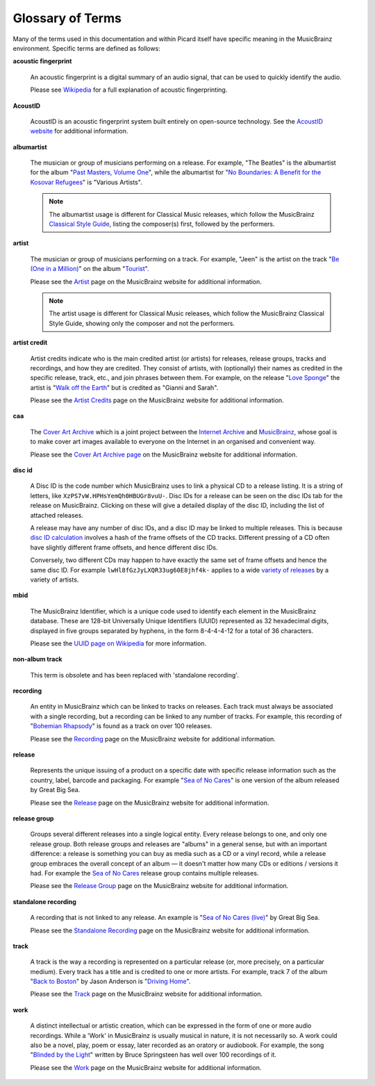 .. MusicBrainz Picard Documentation Project
.. Prepared in 2020 by Bob Swift (bswift@rsds.ca)
.. This MusicBrainz Picard User Guide is licensed under CC0 1.0
.. A copy of the license is available at https://creativecommons.org/publicdomain/zero/1.0


Glossary of Terms
=================

.. index::
   single: glossary

Many of the terms used in this documentation and within Picard itself have specific meaning
in the MusicBrainz environment.  Specific terms are defined as follows:

.. index::
   single: acoustic fingerprint
   single: fingerprint; acoustic

**acoustic fingerprint**

   An acoustic fingerprint is a digital summary of an audio signal, that can be used to
   quickly identify the audio.

   Please see `Wikipedia <https://wikipedia.org/wiki/Acoustic_fingerprint>`_ for a full
   explanation of acoustic fingerprinting.

.. index::
   single: AcoustID

**AcoustID**

   AcoustID is an acoustic fingerprint system built entirely on open-source technology.  See
   the `AcoustID website <https://acoustid.org/>`_ for additional information.

.. index::
   single: albumartist

**albumartist**

   The musician or group of musicians performing on a release.  For example, "The Beatles" is the
   albumartist for the album "`Past Masters, Volume One
   <https://musicbrainz.org/release/9383a6f5-9607-4a36-9c68-8663aad3592b>`_", while the albumartist
   for "`No Boundaries: A Benefit for the Kosovar Refugees
   <https://musicbrainz.org/release/65536c6a-9219-4c41-9829-781eab7cdb50>`_" is "Various Artists".

   .. note::

      The albumartist usage is different for Classical Music releases, which follow the MusicBrainz
      `Classical Style Guide <https://musicbrainz.org/doc/Style/Classical>`_, listing the composer(s)
      first, followed by the performers.

.. index::
   single: artist

**artist**

   The musician or group of musicians performing on a track.  For example, "Jeen" is the artist on
   the track "`Be (One in a Million) <https://musicbrainz.org/track/5acda7a7-697c-4614-8467-7c48b3d946a6>`_"
   on the album "`Tourist <https://musicbrainz.org/release/472f4da8-c7dd-4e4a-8aae-9e7824f85afc>`_".

   Please see the `Artist <https://musicbrainz.org/doc/Artist>`_ page on the MusicBrainz website
   for additional information.

   .. note::

      The artist usage is different for Classical Music releases, which follow the MusicBrainz
      Classical Style Guide, showing only the composer and not the performers.

.. index::
   single: artist credit

**artist credit**

   Artist credits indicate who is the main credited artist (or artists) for releases, release
   groups, tracks and recordings, and how they are credited. They consist of artists, with
   (optionally) their names as credited in the specific release, track, etc., and join phrases
   between them.  For example, on the release "`Love Sponge
   <https://musicbrainz.org/release/6ca797fd-8f3a-4326-bdc7-f805cb2de088>`_" the artist is
   "`Walk off the Earth <https://musicbrainz.org/artist/e2a5eaeb-7de7-4ffe-a519-e18e427a5060>`_"
   but is credited as "Gianni and Sarah".

   Please see the `Artist Credits <https://musicbrainz.org/doc/Artist_Credits>`_ page on the MusicBrainz
   website for additional information.

.. index::
   single: cover art archive
   see: CAA; cover art archive

**caa**

   The `Cover Art Archive <https://coverartarchive.org/>`_ which is a joint project between the
   `Internet Archive <https://archive.org/>`_ and `MusicBrainz <https://musicbrainz.org/>`_, whose
   goal is to make cover art images available to everyone on the Internet in an organised and
   convenient way.

   Please see the `Cover Art Archive page <https://musicbrainz.org/doc/Cover_Art_Archive>`_ on the
   MusicBrainz website for additional information.

.. index::
   single: disc id

**disc id**

   A Disc ID is the code number which MusicBrainz uses to link a physical CD to a release listing.
   It is a string of letters, like ``XzPS7vW.HPHsYemQh0HBUGr8vuU-``.  Disc IDs for a release can be
   seen on the disc IDs tab for the release on MusicBrainz. Clicking on these will give a detailed
   display of the disc ID, including the list of attached releases.

   A release may have any number of disc IDs, and a disc ID may be linked to multiple releases. This
   is because `disc ID calculation <https://musicbrainz.org/doc/Disc_ID_Calculation>`_ involves a
   hash of the frame offsets of the CD tracks.  Different pressing of a CD often have slightly
   different frame offsets, and hence different disc IDs.

   Conversely, two different CDs may happen to have exactly the same set of frame offsets and hence
   the same disc ID.  For example ``lwHl8fGzJyLXQR33ug60E8jhf4k-`` applies to a wide `variety of releases
   <https://musicbrainz.org/cdtoc/lwHl8fGzJyLXQR33ug60E8jhf4k->`_ by a variety of artists.

.. index::
   single: MusicBrainz Identifier
   see: mbid; MusicBrainz Identifier

**mbid**

   The MusicBrainz Identifier, which is a unique code used to identify each element in the MusicBrainz
   database.  These are 128-bit Universally Unique Identifiers (UUID) represented as 32 hexadecimal digits,
   displayed in five groups separated by hyphens, in the form 8-4-4-4-12 for a total of 36 characters.

   Please see the `UUID page on Wikipedia <https://en.wikipedia.org/wiki/Universally_unique_identifier>`_
   for more information.

.. index::
   see: non-album track; standalone recording

**non-album track**

   This term is obsolete and has been replaced with 'standalone recording'.

.. index::
   single: recording

**recording**

   An entity in MusicBrainz which can be linked to tracks on releases. Each track must always be 
   associated with a single recording, but a recording can be linked to any number of tracks.
   For example, this recording of "`Bohemian Rhapsody 
   <https://musicbrainz.org/recording/b1a9c0e9-d987-4042-ae91-78d6a3267d69>`_" is found as a track on over 100 releases. 

   Please see the `Recording <https://musicbrainz.org/doc/Recording>`_ page on the MusicBrainz
   website for additional information.

.. index::
   single: release

**release**

   Represents the unique issuing of a product on a specific date with specific
   release information such as the country, label, barcode and packaging. For example "`Sea of No Cares
   <https://musicbrainz.org/release/4e4ba41e-24ae-3f57-87f6-3d8f19ae9483>`_" is one version of the album released by Great Big Sea.

   Please see the `Release <https://musicbrainz.org/doc/Release>`_ page on the MusicBrainz
   website for additional information.

.. index::
   single: release group

**release group**

   Groups several different releases into a single logical entity. Every release
   belongs to one, and only one release group. Both release groups and releases are "albums" in a
   general sense, but with an important difference: a release is something you can buy as media such
   as a CD or a vinyl record, while a release group embraces the overall concept of an album — it
   doesn't matter how many CDs or editions / versions it had.  For example the `Sea of No Cares
   <https://musicbrainz.org/release-group/7e7ffd2b-3d1b-3487-aaaf-e4e6037f09ca>`_ release group 
   contains multiple releases.

   Please see the `Release Group <https://musicbrainz.org/doc/Release_Group>`_ page on the MusicBrainz
   website for additional information.

.. index::
   single: recording; standalone
   single: standalone recording

**standalone recording**

   A recording that is not linked to any release. An example is "`Sea of No Cares (live)
   <https://musicbrainz.org/recording/0198c132-ed38-430c-92bd-d3c7e9ff25b8>`_" by Great Big Sea.

   Please see the `Standalone Recording <https://musicbrainz.org/doc/Standalone_Recording>`_ page on
   the MusicBrainz website for additional information.

.. index::
   single: track

**track**

   A track is the way a recording is represented on a particular release (or, more precisely, on a
   particular medium). Every track has a title and is credited to one or more artists.  For example,
   track 7 of the album "`Back to Boston <https://musicbrainz.org/release/9780e88d-a9e2-4e99-87c4-e54b65e7e49b>`_"
   by Jason Anderson is "`Driving Home <https://musicbrainz.org/track/bf8ecb3c-6fe6-41b7-a078-5748265a9f94>`_".

   Please see the `Track <https://musicbrainz.org/doc/Track>`_ page on
   the MusicBrainz website for additional information.

.. index::
   single: work

**work**

   A distinct intellectual or artistic creation, which can be expressed in the form of
   one or more audio recordings. While a 'Work' in MusicBrainz is usually musical in nature, it is
   not necessarily so. A work could also be a novel, play, poem or essay, later recorded as
   an oratory or audiobook. For example, the song "`Blinded by the Light
   <https://musicbrainz.org/work/7a757d97-da2a-3751-8d32-94d471de2eeb>`_" written by Bruce Springsteen 
   has well over 100 recordings of it.

   Please see the `Work <https://musicbrainz.org/doc/Work>`_ page on the MusicBrainz website for
   additional information.

.. seealso::

   For more information on these and other terms used, please refer to the
   `Terminology <https://musicbrainz.org/doc/Terminology>`_ page on the MusicBrainz website.

.. seealso::

   For a detailed explanation of how all the elements are related within the MusicBrainz environment, please refer
   to the `MusicBrainz Database / Schema <https://musicbrainz.org/doc/MusicBrainz_Database/Schema>`_ webpage.
